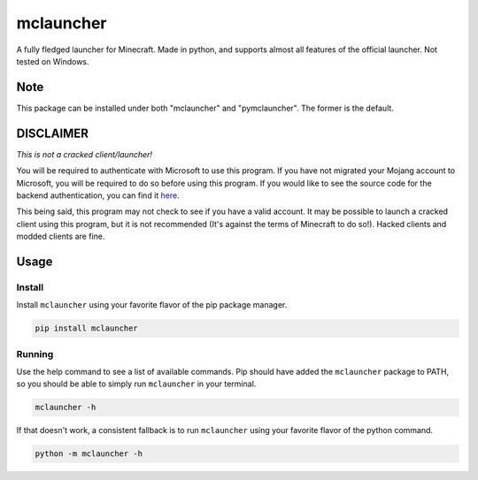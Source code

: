 ==========
mclauncher
==========
A fully fledged launcher for Minecraft. Made in python, and supports almost all features of the official launcher. Not
tested on Windows.

Note
----
This package can be installed under both "mclauncher" and "pymclauncher". The former is the default.

DISCLAIMER
----------
`This is not a cracked client/launcher!`

You will be required to authenticate with Microsoft to use this program. If you have not migrated your Mojang account to
Microsoft, you will be required to do so before using this program. If you would like to see the source code for the
backend authentication, you can find it `here <https://replit.com/@ScienceandTecha/mclauncher-backend>`_.

This being said, this program may not check to see if you have a valid account. It may be possible to launch a cracked
client using this program, but it is not recommended (It's against the terms of Minecraft to do so!). Hacked clients and
modded clients are fine.


Usage
-----

Install
~~~~~~~
Install ``mclauncher`` using your favorite flavor of the pip package manager.

.. code-block:: bash

    pip install mclauncher


Running
~~~~~~~
Use the help command to see a list of available commands. Pip should have added the ``mclauncher`` package to
PATH, so you should be able to simply run ``mclauncher`` in your terminal.

.. code-block:: bash

    mclauncher -h

If that doesn't work, a consistent fallback is to run ``mclauncher`` using your favorite flavor of the python command.

.. code-block:: bash

    python -m mclauncher -h